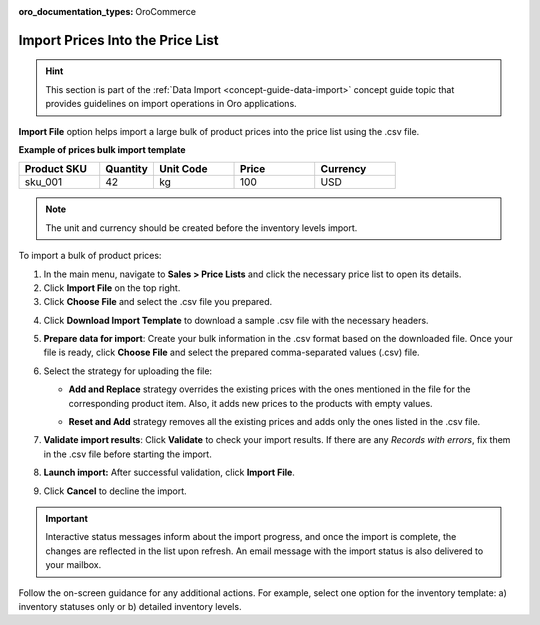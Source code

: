 :oro_documentation_types: OroCommerce

.. _import-price-lists:

Import Prices Into the Price List
=================================

.. hint:: This section is part of the :ref:`Data Import <concept-guide-data-import>` concept guide topic that provides guidelines on import operations in Oro applications.

**Import File** option helps import a large bulk of product prices into the price list using the .csv file.

**Example of prices bulk import template**

.. container:: scroll-table

   .. csv-table::
      :header: "Product SKU","Quantity","Unit Code","Price","Currency"
      :widths: 15, 10, 15, 15, 15

      "sku_001", 42, "kg", 100, "USD"

.. note:: The unit and currency should be created before the inventory levels import.

To import a bulk of product prices:

1. In the main menu, navigate to **Sales > Price Lists** and click the necessary price list to open its details.

2. Click **Import File** on the top right.

3. Click **Choose File** and select the .csv file you prepared.

.. note: Ensure your .csv file is saved in the Unicode (UTF-8) encoding. Otherwise, the content of the file can be rendered improperly.

4. Click **Download Import Template** to download a sample .csv file with the necessary headers.

5. **Prepare data for import**: Create your bulk information in the .csv format based on the downloaded file. Once your file is ready, click **Choose File** and select the prepared comma-separated values (.csv) file.

6. Select the strategy for uploading the file:

   * **Add and Replace** strategy overrides the existing prices with the ones mentioned in the file for the corresponding product item. Also, it adds new prices to the products with empty values.

   * **Reset and Add** strategy removes all the existing prices and adds only the ones listed in the .csv file.

     .. image:: /user/img/sales/pricelist/import_price_list.png
        :alt: The steps you need to take to import prices to price lists

7. **Validate import results**: Click **Validate** to check your import results. If there are any *Records with errors*, fix them in the .csv file before starting the import.

8. **Launch import:** After successful validation, click **Import File**.

9. Click **Cancel** to decline the import.

.. important:: Interactive status messages inform about the import progress, and once the import is complete, the changes are reflected in the list upon refresh. An email message with the import status is also delivered to your mailbox.

Follow the on-screen guidance for any additional actions. For example, select one option for the inventory template: a) inventory statuses only or b) detailed inventory levels.

.. raw:: HTML

   <iframe width="560" height="315" src="https://www.youtube.com/embed/p5HrsdMUB7A" title="YouTube video player" frameborder="0" allow="accelerometer; autoplay; clipboard-write; encrypted-media; gyroscope; picture-in-picture" allowfullscreen></iframe>

.. finish